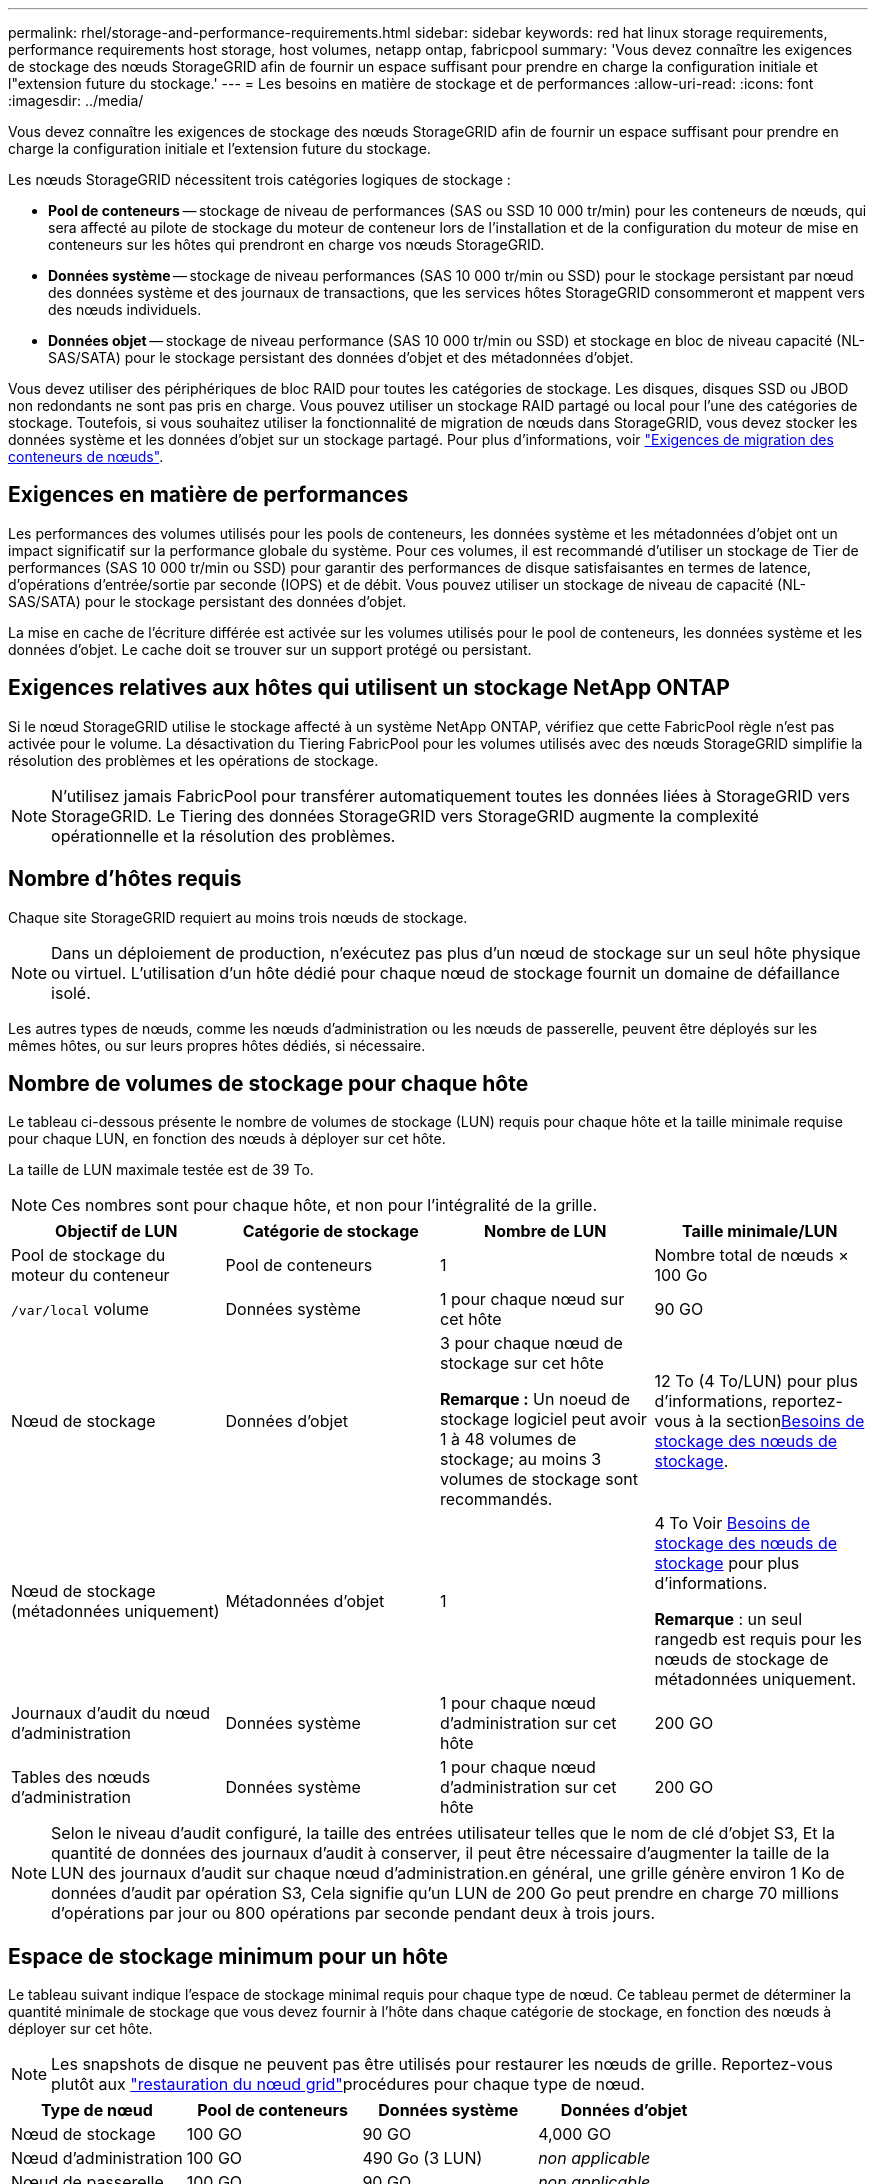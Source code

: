 ---
permalink: rhel/storage-and-performance-requirements.html 
sidebar: sidebar 
keywords: red hat linux storage requirements, performance requirements host storage, host volumes, netapp ontap, fabricpool 
summary: 'Vous devez connaître les exigences de stockage des nœuds StorageGRID afin de fournir un espace suffisant pour prendre en charge la configuration initiale et l"extension future du stockage.' 
---
= Les besoins en matière de stockage et de performances
:allow-uri-read: 
:icons: font
:imagesdir: ../media/


[role="lead"]
Vous devez connaître les exigences de stockage des nœuds StorageGRID afin de fournir un espace suffisant pour prendre en charge la configuration initiale et l'extension future du stockage.

Les nœuds StorageGRID nécessitent trois catégories logiques de stockage :

* *Pool de conteneurs* -- stockage de niveau de performances (SAS ou SSD 10 000 tr/min) pour les conteneurs de nœuds, qui sera affecté au pilote de stockage du moteur de conteneur lors de l'installation et de la configuration du moteur de mise en conteneurs sur les hôtes qui prendront en charge vos nœuds StorageGRID.
* *Données système* -- stockage de niveau performances (SAS 10 000 tr/min ou SSD) pour le stockage persistant par nœud des données système et des journaux de transactions, que les services hôtes StorageGRID consommeront et mappent vers des nœuds individuels.
* *Données objet* -- stockage de niveau performance (SAS 10 000 tr/min ou SSD) et stockage en bloc de niveau capacité (NL-SAS/SATA) pour le stockage persistant des données d'objet et des métadonnées d'objet.


Vous devez utiliser des périphériques de bloc RAID pour toutes les catégories de stockage. Les disques, disques SSD ou JBOD non redondants ne sont pas pris en charge. Vous pouvez utiliser un stockage RAID partagé ou local pour l'une des catégories de stockage. Toutefois, si vous souhaitez utiliser la fonctionnalité de migration de nœuds dans StorageGRID, vous devez stocker les données système et les données d'objet sur un stockage partagé. Pour plus d'informations, voir link:node-container-migration-requirements.html["Exigences de migration des conteneurs de nœuds"].



== Exigences en matière de performances

Les performances des volumes utilisés pour les pools de conteneurs, les données système et les métadonnées d'objet ont un impact significatif sur la performance globale du système. Pour ces volumes, il est recommandé d'utiliser un stockage de Tier de performances (SAS 10 000 tr/min ou SSD) pour garantir des performances de disque satisfaisantes en termes de latence, d'opérations d'entrée/sortie par seconde (IOPS) et de débit. Vous pouvez utiliser un stockage de niveau de capacité (NL-SAS/SATA) pour le stockage persistant des données d'objet.

La mise en cache de l'écriture différée est activée sur les volumes utilisés pour le pool de conteneurs, les données système et les données d'objet. Le cache doit se trouver sur un support protégé ou persistant.



== Exigences relatives aux hôtes qui utilisent un stockage NetApp ONTAP

Si le nœud StorageGRID utilise le stockage affecté à un système NetApp ONTAP, vérifiez que cette FabricPool règle n'est pas activée pour le volume. La désactivation du Tiering FabricPool pour les volumes utilisés avec des nœuds StorageGRID simplifie la résolution des problèmes et les opérations de stockage.


NOTE: N'utilisez jamais FabricPool pour transférer automatiquement toutes les données liées à StorageGRID vers StorageGRID. Le Tiering des données StorageGRID vers StorageGRID augmente la complexité opérationnelle et la résolution des problèmes.



== Nombre d'hôtes requis

Chaque site StorageGRID requiert au moins trois nœuds de stockage.


NOTE: Dans un déploiement de production, n'exécutez pas plus d'un nœud de stockage sur un seul hôte physique ou virtuel. L'utilisation d'un hôte dédié pour chaque nœud de stockage fournit un domaine de défaillance isolé.

Les autres types de nœuds, comme les nœuds d'administration ou les nœuds de passerelle, peuvent être déployés sur les mêmes hôtes, ou sur leurs propres hôtes dédiés, si nécessaire.



== Nombre de volumes de stockage pour chaque hôte

Le tableau ci-dessous présente le nombre de volumes de stockage (LUN) requis pour chaque hôte et la taille minimale requise pour chaque LUN, en fonction des nœuds à déployer sur cet hôte.

La taille de LUN maximale testée est de 39 To.


NOTE: Ces nombres sont pour chaque hôte, et non pour l'intégralité de la grille.

|===
| Objectif de LUN | Catégorie de stockage | Nombre de LUN | Taille minimale/LUN 


 a| 
Pool de stockage du moteur du conteneur
 a| 
Pool de conteneurs
 a| 
1
 a| 
Nombre total de nœuds × 100 Go



 a| 
`/var/local` volume
 a| 
Données système
 a| 
1 pour chaque nœud sur cet hôte
 a| 
90 GO



 a| 
Nœud de stockage
 a| 
Données d'objet
 a| 
3 pour chaque nœud de stockage sur cet hôte

*Remarque :* Un noeud de stockage logiciel peut avoir 1 à 48 volumes de stockage; au moins 3 volumes de stockage sont recommandés.
 a| 
12 To (4 To/LUN) pour plus d'informations, reportez-vous à la section<<storage_req_SN,Besoins de stockage des nœuds de stockage>>.



 a| 
Nœud de stockage (métadonnées uniquement)
 a| 
Métadonnées d'objet
 a| 
1
 a| 
4 To Voir <<storage_req_SN,Besoins de stockage des nœuds de stockage>> pour plus d'informations.

*Remarque* : un seul rangedb est requis pour les nœuds de stockage de métadonnées uniquement.



 a| 
Journaux d'audit du nœud d'administration
 a| 
Données système
 a| 
1 pour chaque nœud d'administration sur cet hôte
 a| 
200 GO



 a| 
Tables des nœuds d'administration
 a| 
Données système
 a| 
1 pour chaque nœud d'administration sur cet hôte
 a| 
200 GO

|===

NOTE: Selon le niveau d'audit configuré, la taille des entrées utilisateur telles que le nom de clé d'objet S3, Et la quantité de données des journaux d'audit à conserver, il peut être nécessaire d'augmenter la taille de la LUN des journaux d'audit sur chaque nœud d'administration.en général, une grille génère environ 1 Ko de données d'audit par opération S3, Cela signifie qu'un LUN de 200 Go peut prendre en charge 70 millions d'opérations par jour ou 800 opérations par seconde pendant deux à trois jours.



== Espace de stockage minimum pour un hôte

Le tableau suivant indique l'espace de stockage minimal requis pour chaque type de nœud. Ce tableau permet de déterminer la quantité minimale de stockage que vous devez fournir à l'hôte dans chaque catégorie de stockage, en fonction des nœuds à déployer sur cet hôte.


NOTE: Les snapshots de disque ne peuvent pas être utilisés pour restaurer les nœuds de grille. Reportez-vous plutôt aux link:../maintain/warnings-and-considerations-for-grid-node-recovery.html["restauration du nœud grid"]procédures pour chaque type de nœud.

|===
| Type de nœud | Pool de conteneurs | Données système | Données d'objet 


| Nœud de stockage  a| 
100 GO
 a| 
90 GO
 a| 
4,000 GO



 a| 
Nœud d'administration
 a| 
100 GO
 a| 
490 Go (3 LUN)
 a| 
_non applicable_



 a| 
Nœud de passerelle
 a| 
100 GO
 a| 
90 GO
 a| 
_non applicable_

|===


== Exemple : calcul des besoins en stockage d'un hôte

Supposons que vous prévoyez de déployer trois nœuds sur un même hôte : un nœud de stockage, un nœud d'administration et un nœud de passerelle. Vous devez fournir un minimum de neuf volumes de stockage à l'hôte. Vous aurez besoin d'un minimum de 300 Go de stockage de Tier de performance pour les conteneurs de nœuds, de 670 Go de stockage de Tier de performance pour les données système et les journaux de transactions, et de 12 To de stockage de Tier de capacité pour les données d'objet.

|===
| Type de nœud | Objectif de LUN | Nombre de LUN | Taille de la LUN 


| Nœud de stockage  a| 
Pool de stockage du moteur du conteneur
 a| 
1
 a| 
300 Go (100 Go/nœud)



 a| 
Nœud de stockage
 a| 
`/var/local` volume
 a| 
1
 a| 
90 GO



| Nœud de stockage  a| 
Données d'objet
 a| 
3
 a| 
12 TO (4 TO/LUN)



 a| 
Nœud d'administration
 a| 
`/var/local` volume
 a| 
1
 a| 
90 GO



| Nœud d'administration  a| 
Journaux d'audit du nœud d'administration
 a| 
1
 a| 
200 GO



| Nœud d'administration  a| 
Tables des nœuds d'administration
 a| 
1
 a| 
200 GO



 a| 
Nœud de passerelle
 a| 
`/var/local` volume
 a| 
1
 a| 
90 GO



 a| 
*Total*
 a| 
 a| 
*9*
 a| 
*Pool de conteneurs :* 300 Go

*Données système :* 670 Go

*Données d'objet :* 12,000 Go

|===


== Besoins de stockage des nœuds de stockage

Un nœud de stockage basé sur un logiciel peut avoir de 1 à 48 volumes de stockage ; 3 volumes de stockage ou plus sont recommandés. Chaque volume de stockage doit être supérieur ou égale à 4 To.


NOTE: Un nœud de stockage d’appareil peut également avoir jusqu’à 48 volumes de stockage.

Comme illustré dans la figure, StorageGRID réserve l'espace des métadonnées d'objet sur le volume de stockage 0 de chaque nœud de stockage. Tout espace restant sur le volume de stockage 0 et tout autre volume de stockage du nœud de stockage est utilisé exclusivement pour les données d'objet.

image::../media/metadata_space_storage_node.png[Nœud de stockage de l'espace de métadonnées]

Pour assurer la redondance et protéger les métadonnées d'objet contre la perte, StorageGRID stocke trois copies des métadonnées de tous les objets du système sur chaque site. Les trois copies de métadonnées d'objet sont réparties de manière uniforme sur tous les nœuds de stockage de chaque site.

Lors de l'installation d'une grille avec des nœuds de stockage de métadonnées uniquement, la grille doit également contenir un nombre minimal de nœuds pour le stockage objet. Pour plus d'informations sur les nœuds de stockage des métadonnées uniquement, reportez-vous à la sectionlink:../primer/what-storage-node-is.html#types-of-storage-nodes["Types de nœuds de stockage"].

* Pour un grid à un seul site, au moins deux nœuds de stockage sont configurés pour les objets et les métadonnées.
* Pour une grille multisite, au moins un nœud de stockage par site est configuré pour les objets et les métadonnées.


Lorsque vous attribuez de l'espace au volume 0 d'un nouveau nœud de stockage, vous devez vous assurer qu'il y a suffisamment d'espace pour la portion de ce nœud de toutes les métadonnées d'objet.

* Au moins, vous devez affecter au volume 0 au moins 4 To.
+

NOTE: Si vous n'utilisez qu'un seul volume de stockage pour un nœud de stockage et que vous attribuez 4 To ou moins au volume, le nœud de stockage peut passer à l'état de stockage en lecture seule au démarrage et stocker uniquement les métadonnées d'objet.

+

NOTE: Si vous attribuez moins de 500 Go au volume 0 (utilisation hors production uniquement), 10 % de la capacité du volume de stockage est réservée aux métadonnées.

* Les ressources de nœud exclusivement basées sur des métadonnées logicielles doivent correspondre aux ressources de nœuds de stockage existantes. Par exemple :
+
** Si le site StorageGRID existant utilise des appliances SG6000 ou SG6100, les nœuds exclusivement basés sur des métadonnées logicielles doivent respecter la configuration minimale suivante :
+
*** 128 GO DE RAM
*** Processeur 8 cœurs
*** SSD de 8 To ou stockage équivalent pour la base de données Cassandra (rangedb/0)


** Si le site StorageGRID existant utilise des nœuds de stockage virtuels avec 24 Go de RAM, 8 cœurs de CPU et 3 To ou 4 To de stockage des métadonnées, les nœuds logiciels uniquement basés sur les métadonnées doivent utiliser des ressources similaires (24 Go de RAM, 8 cœurs de CPU et 4 To de stockage des métadonnées (rangedb/0).
+
Lors de l'ajout d'un nouveau site StorageGRID, la capacité totale des métadonnées du nouveau site doit, au minimum, correspondre aux sites StorageGRID existants ; les nouvelles ressources du site doivent correspondre aux nœuds de stockage des sites StorageGRID existants.



* Si vous installez un nouveau système (StorageGRID 11.6 ou supérieur) et que chaque nœud de stockage dispose de 128 Go ou plus de RAM, attribuez 8 To ou plus au volume 0. L'utilisation d'une valeur plus grande pour le volume 0 peut augmenter l'espace autorisé pour les métadonnées sur chaque nœud de stockage.
* Lorsque vous configurez différents nœuds de stockage pour un site, utilisez le même paramètre pour le volume 0 si possible. Si un site contient des nœuds de stockage de différentes tailles, le nœud de stockage avec le plus petit volume 0 déterminera la capacité des métadonnées de ce site.


Pour plus de détails, rendez-vous sur link:../admin/managing-object-metadata-storage.html["Gérer le stockage des métadonnées d'objet"].

